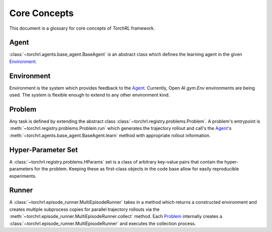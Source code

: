 Core Concepts
==============

This document is a glossary for core concepts of *TorchRL* framework.

.. _Agent:

Agent
--------------

:class:`~torchrl.agents.base_agent.BaseAgent` is an abstract
class which defines the learning agent in the given Environment_.

.. _Environment:

Environment
-------------

Environment is the system which provides feedback to the Agent_. Currently,
Open AI `gym.Env` environments are being used. The system is flexible enough
to extend to any other environment kind.


.. _Problem:

Problem
--------

Any task is defined by extending the abstract class
:class:`~torchrl.registry.problems.Problem`. A problem's entrypoint
is :meth:`~torchrl.registry.problems.Problem.run` which generates
the trajectory rollout and call's the Agent_'s
:meth:`~torchrl.agents.base_agent.BaseAgent.learn` method with
appropriate rollout information.


Hyper-Parameter Set
--------------------

A :class:`~torchrl.registry.problems.HParams` set is a class of arbitrary
key-value pairs that contain the hyper-parameters for the problem. Keeping
these as first-class objects in the code base allow for easily reproducible
experiments.

Runner
-------

A :class:`~torchrl.episode_runner.MultiEpisodeRunner` takes in a
method which returns a constructed environment and creates multiple
subprocess copies for parallel trajectory rollouts via the
:meth:`~torchrl.episode_runner.MultiEpisodeRunner.collect` method. Each
Problem_ internally creates a :class:`~torchrl.episode_runner.MultiEpisodeRunner`
and executes the collection process.
